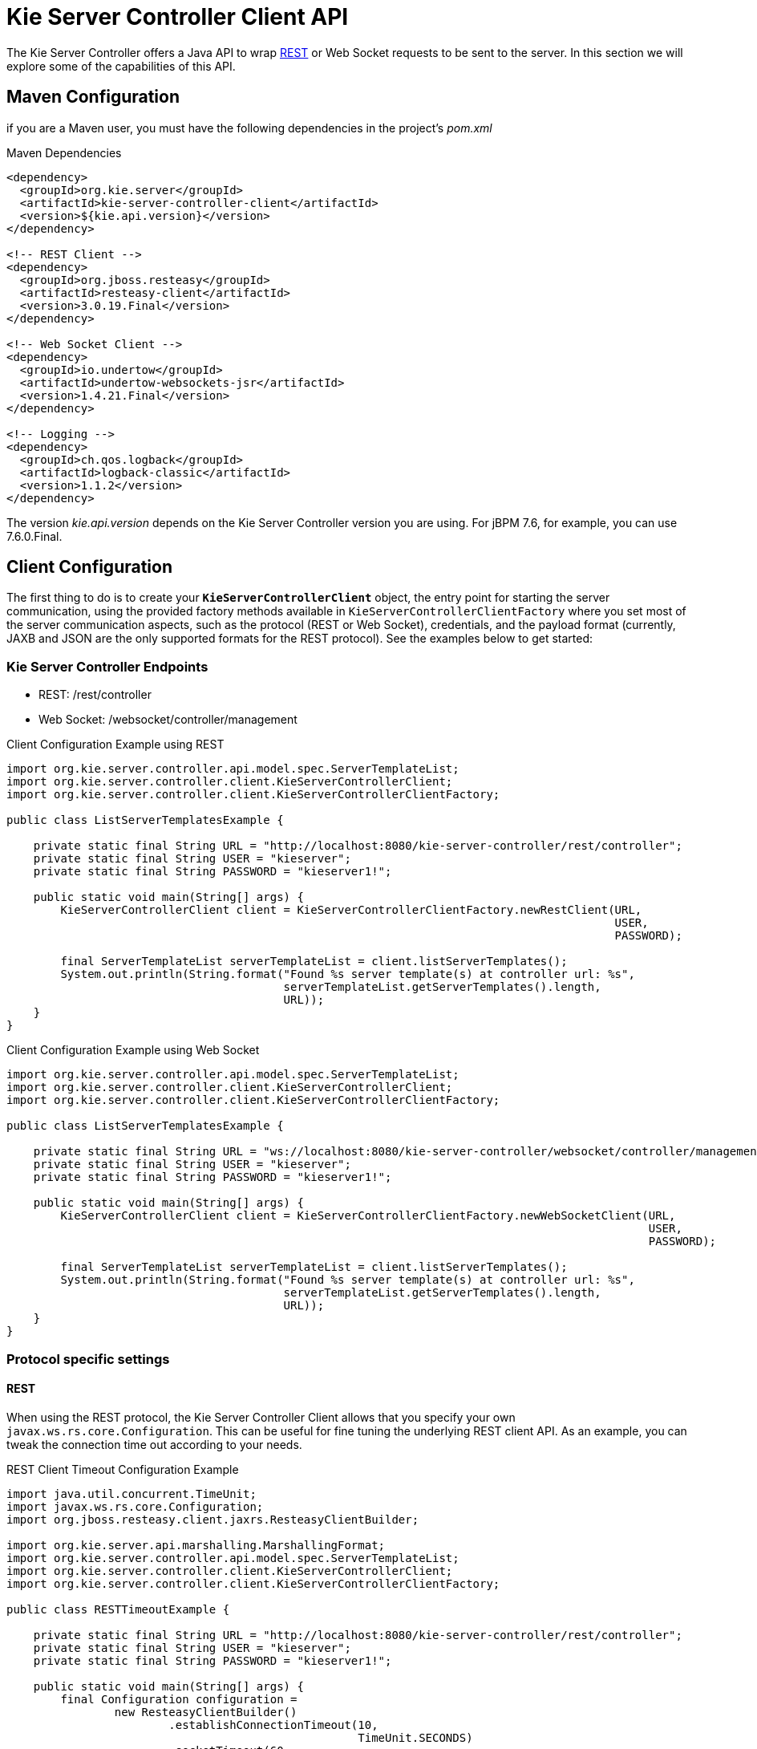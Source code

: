 = Kie Server Controller Client API


The Kie Server Controller offers a Java API to wrap <<ControllerRestAPI-section, REST>> or Web Socket requests to be sent to the server.
In this section we will explore some of the capabilities of this API.


== Maven Configuration


if you are a Maven user, you must have the following dependencies in the project's _pom.xml_

.Maven Dependencies
[example]

[source]
----
<dependency>
  <groupId>org.kie.server</groupId>
  <artifactId>kie-server-controller-client</artifactId>
  <version>${kie.api.version}</version>
</dependency>

<!-- REST Client -->
<dependency>
  <groupId>org.jboss.resteasy</groupId>
  <artifactId>resteasy-client</artifactId>
  <version>3.0.19.Final</version>
</dependency>

<!-- Web Socket Client -->
<dependency>
  <groupId>io.undertow</groupId>
  <artifactId>undertow-websockets-jsr</artifactId>
  <version>1.4.21.Final</version>
</dependency>

<!-- Logging -->
<dependency>
  <groupId>ch.qos.logback</groupId>
  <artifactId>logback-classic</artifactId>
  <version>1.1.2</version>
</dependency>
----


The version __kie.api.version__ depends on the Kie Server Controller version you are using.
For jBPM 7.6, for example, you can use 7.6.0.Final.

== Client Configuration

The first thing to do is to create your *``**KieServerControllerClient**``* object, the entry point for starting the server communication,
using the provided factory methods available in `KieServerControllerClientFactory` where you set most of the server communication
aspects, such as the protocol (REST or Web Socket), credentials, and the payload format (currently, JAXB and JSON are the only supported
formats for the REST protocol).
See the examples below to get started:

=== Kie Server Controller Endpoints

* REST: /rest/controller
* Web Socket: /websocket/controller/management

.Client Configuration Example using REST
[example]

[source,java]
----
import org.kie.server.controller.api.model.spec.ServerTemplateList;
import org.kie.server.controller.client.KieServerControllerClient;
import org.kie.server.controller.client.KieServerControllerClientFactory;
  
public class ListServerTemplatesExample {
  
    private static final String URL = "http://localhost:8080/kie-server-controller/rest/controller";
    private static final String USER = "kieserver";
    private static final String PASSWORD = "kieserver1!";
  
    public static void main(String[] args) {
        KieServerControllerClient client = KieServerControllerClientFactory.newRestClient(URL,
                                                                                          USER,
                                                                                          PASSWORD);

        final ServerTemplateList serverTemplateList = client.listServerTemplates();
        System.out.println(String.format("Found %s server template(s) at controller url: %s",
                                         serverTemplateList.getServerTemplates().length,
                                         URL));
    }
}
----

.Client Configuration Example using Web Socket
[example]

[source,java]
----
import org.kie.server.controller.api.model.spec.ServerTemplateList;
import org.kie.server.controller.client.KieServerControllerClient;
import org.kie.server.controller.client.KieServerControllerClientFactory;

public class ListServerTemplatesExample {

    private static final String URL = "ws://localhost:8080/kie-server-controller/websocket/controller/management";
    private static final String USER = "kieserver";
    private static final String PASSWORD = "kieserver1!";

    public static void main(String[] args) {
        KieServerControllerClient client = KieServerControllerClientFactory.newWebSocketClient(URL,
                                                                                               USER,
                                                                                               PASSWORD);

        final ServerTemplateList serverTemplateList = client.listServerTemplates();
        System.out.println(String.format("Found %s server template(s) at controller url: %s",
                                         serverTemplateList.getServerTemplates().length,
                                         URL));
    }
}
----

=== Protocol specific settings

==== REST


When using the REST protocol, the Kie Server Controller Client allows that you specify your own `javax.ws.rs.core.Configuration`.
This can be useful for fine tuning the underlying REST client API. As an example, you can tweak the connection time out according to your needs.

.REST Client Timeout Configuration Example
[example]

[source,java]
----
import java.util.concurrent.TimeUnit;
import javax.ws.rs.core.Configuration;
import org.jboss.resteasy.client.jaxrs.ResteasyClientBuilder;

import org.kie.server.api.marshalling.MarshallingFormat;
import org.kie.server.controller.api.model.spec.ServerTemplateList;
import org.kie.server.controller.client.KieServerControllerClient;
import org.kie.server.controller.client.KieServerControllerClientFactory;

public class RESTTimeoutExample {

    private static final String URL = "http://localhost:8080/kie-server-controller/rest/controller";
    private static final String USER = "kieserver";
    private static final String PASSWORD = "kieserver1!";

    public static void main(String[] args) {
        final Configuration configuration =
                new ResteasyClientBuilder()
                        .establishConnectionTimeout(10,
                                                    TimeUnit.SECONDS)
                        .socketTimeout(60,
                                       TimeUnit.SECONDS)
                        .getConfiguration();
        KieServerControllerClient client = KieServerControllerClientFactory.newRestClient(URL,
                                                                                          USER,
                                                                                          PASSWORD,
                                                                                          MarshallingFormat.JSON,
                                                                                          configuration);

        final ServerTemplateList serverTemplateList = client.listServerTemplates();
        System.out.println(String.format("Found %s server template(s) at controller url: %s",
                                         serverTemplateList.getServerTemplates().length,
                                         URL));
    }
}
----

==== Web Socket


== Setting up a Kie Server Controller

Below is a demonstration of additional capabilities of this API. You can follow this guide to get started with an empty Kie Server Controller instance.
This example illustrates how to create a Server Template using some basic configuration as well as setting up a single container.
It also shows how to start and stop the specific container and remove the newly created Server Template.

.Setup Kie Server Controller Example
[example]

[source,java]
----
import java.util.Arrays;
import java.util.HashMap;
import java.util.Map;

import org.kie.server.api.model.KieContainerStatus;
import org.kie.server.api.model.KieScannerStatus;
import org.kie.server.api.model.ReleaseId;
import org.kie.server.controller.api.model.spec.*;
import org.kie.server.controller.client.KieServerControllerClient;
import org.kie.server.controller.client.KieServerControllerClientFactory;

public class WebSocketSetupControllerExample {

    private static final String URL = "ws://localhost:8080/kie-server-controller/websocket/controller/management";
    private static final String USER = "kieserver";
    private static final String PASSWORD = "kieserver1!";
    private static KieServerControllerClient client;

    public static void main(String[] args) {
        KieServerControllerClient client = KieServerControllerClientFactory.newWebSocketClient(URL,
                                                                                               USER,
                                                                                               PASSWORD);
        ServerTemplate serverTemplate = createServerTemplate();
        ContainerSpec container = createContainer(serverTemplate);
        client.startContainer(container);
        client.stopContainer(container);
        client.deleteServerTemplate(serverTemplate.getId());
    }

    protected static ServerTemplate createServerTemplate() {
        ServerTemplate serverTemplate = new ServerTemplate();
        serverTemplate.setId("example-client-id");
        serverTemplate.setName("example-client-name");
        serverTemplate.setCapabilities(Arrays.asList(Capability.PROCESS.name(),
                                                     Capability.RULE.name(),
                                                     Capability.PLANNING.name()));

        client.saveServerTemplate(serverTemplate);

        return serverTemplate;
    }

    protected static ContainerSpec createContainer(ServerTemplate serverTemplate){
        Map<Capability, ContainerConfig> containerConfigMap = new HashMap();

        ProcessConfig processConfig = new ProcessConfig("PER_PROCESS_INSTANCE", "kieBase", "kieSession", "MERGE_COLLECTION");
        containerConfigMap.put(Capability.PROCESS, processConfig);

        RuleConfig ruleConfig = new RuleConfig(500l, KieScannerStatus.SCANNING);
        containerConfigMap.put(Capability.RULE, ruleConfig);

        ReleaseId releaseId = new ReleaseId("org.kie.server.testing", "stateless-session-kjar", "1.0.0-SNAPSHOT");

        ContainerSpec containerSpec = new ContainerSpec("example-container-id", "example-client-name", serverTemplate, releaseId, KieContainerStatus.STOPPED, containerConfigMap);
        client.saveContainerSpec(serverTemplate.getId(), containerSpec);

        return containerSpec;
    }
}
----
